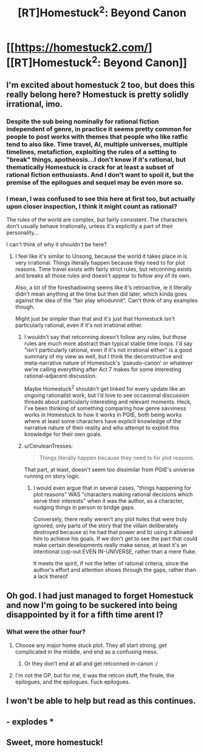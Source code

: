 #+TITLE: [RT]Homestuck^2: Beyond Canon

* [[https://homestuck2.com/][[RT]Homestuck^2: Beyond Canon]]
:PROPERTIES:
:Author: Fredlage
:Score: 33
:DateUnix: 1572024288.0
:DateShort: 2019-Oct-25
:END:

** I'm excited about homestuck 2 too, but does this really belong here? Homestuck is pretty solidly irrational, imo.
:PROPERTIES:
:Score: 23
:DateUnix: 1572046908.0
:DateShort: 2019-Oct-26
:END:

*** Despite the sub being nominally for rational fiction independent of genre, in practice it seems pretty common for people to post works with themes that people who like ratfic tend to also like. Time travel, AI, multiple universes, multiple timelines, metafiction, exploiting the rules of a setting to "break" things, apotheosis...I don't know if it's rational, but thematically Homestuck is crack for at least a subset of rational fiction enthusiasts. And I don't want to spoil it, but the premise of the epilogues and sequel may be even more so.
:PROPERTIES:
:Author: CeruleanTresses
:Score: 12
:DateUnix: 1572192173.0
:DateShort: 2019-Oct-27
:END:


*** I mean, I was confused to see this here at first too, but actually upon closer inspection, I think it might count as rational?

The rules of the world are complex, but fairly consistent. The characters don't usually behave irrationally, unless it's explicitly a part of their personality...

I can't think of why it /shouldn't/ be here?
:PROPERTIES:
:Author: masterax2000
:Score: 7
:DateUnix: 1572074435.0
:DateShort: 2019-Oct-26
:END:

**** I feel like it's similar to Unsong, because the world it takes place in is very irrational. Things literally happen because they need to for plot reasons. Time travel exists with fairly strict rules, but retconning exists and breaks all those rules and doesn't appear to follow any of its own.

Also, a lot of the foreshadowing seems like it's retroactive, ie it literally didn't mean anything at the time but then did later, which kinda goes against the idea of the “fair play whodunnit”. Can't think of any examples though.

Might just be simpler than that and it's just that Homestuck isn't particularly rational, even if it's not irrational either.
:PROPERTIES:
:Score: 15
:DateUnix: 1572075092.0
:DateShort: 2019-Oct-26
:END:

***** I wouldn't say that retconning doesn't follow any rules, but those rules are much more abstract than typical stable time loops. I'd say "isn't particularly rational, even if it's not irrational either" is a good summary of my view as well, but I think the deconstructive and meta-narrative nature of Homestuck's 'pseudo-canon' or whatever we're calling everything after Act 7 makes for some interesting rational-adjacent discussion.

Maybe Homestuck^2 shouldn't get linked for every update like an ongoing rationalist work, but I'd love to see occasional discussion threads about particularly interesting and relevant moments. Heck, I've been thinking of something comparing how genre savviness works in Homestuck to how it works in PGtE, both being works where at least some characters have explicit knowledge of the narrative nature of their reality and who attempt to exploit this knowledge for their own goals.
:PROPERTIES:
:Author: darkardengeno
:Score: 7
:DateUnix: 1572097815.0
:DateShort: 2019-Oct-26
:END:


***** u/CeruleanTresses:
#+begin_quote
  Things literally happen because they need to for plot reasons.
#+end_quote

That part, at least, doesn't seem too dissimilar from PGtE's universe running on story logic.
:PROPERTIES:
:Author: CeruleanTresses
:Score: 3
:DateUnix: 1572154776.0
:DateShort: 2019-Oct-27
:END:

****** I would even argue that in several cases, "things happening for plot reasons" WAS "characters making rational decisions which serve their interests" when it was the author, as a character, nudging things in person to bridge gaps.

Conversely, there really weren't any plot holes that were truly ignored, only parts of the story that the villain deliberately destroyed because a) he had that power and b) using it allowed him to achieve his goals. If we don't get to see the part that could make certain developments really make sense, at least it's an intentional cop-out EVEN IN-UNIVERSE, rather than a mere fluke.

It meets the spirit, if not the letter of rational criteria, since the author's effort and attention shows through the gaps, rather than a lack thereof
:PROPERTIES:
:Author: Chosen_Pun
:Score: 2
:DateUnix: 1572463439.0
:DateShort: 2019-Oct-30
:END:


** Oh god. I had just managed to forget Homestuck and now I'm going to be suckered into being disappointed by it for a fifth time arent I?
:PROPERTIES:
:Author: GrecklePrime
:Score: 23
:DateUnix: 1572042118.0
:DateShort: 2019-Oct-26
:END:

*** What were the other four?
:PROPERTIES:
:Author: Shamus_Aran
:Score: 1
:DateUnix: 1572043297.0
:DateShort: 2019-Oct-26
:END:

**** Choose any major home stuck plot. They all start strong, get complicated in the middle, and end as a confusing mess.
:PROPERTIES:
:Author: Terkala
:Score: 24
:DateUnix: 1572043765.0
:DateShort: 2019-Oct-26
:END:

***** Or they don't end at all and get retconned in-canon :/
:PROPERTIES:
:Author: fishingforsalt
:Score: 9
:DateUnix: 1572061604.0
:DateShort: 2019-Oct-26
:END:


**** I'm not the OP, but for me, it was the retcon stuff, the finale, the epilogues, and the epilogues. Fuck epilogues.
:PROPERTIES:
:Author: NTaya
:Score: 5
:DateUnix: 1572199407.0
:DateShort: 2019-Oct-27
:END:


** I won't be able to help but read as this continues.
:PROPERTIES:
:Author: gryfft
:Score: 4
:DateUnix: 1572039768.0
:DateShort: 2019-Oct-26
:END:


** - explodes *
:PROPERTIES:
:Author: callmesalticidae
:Score: 1
:DateUnix: 1572077142.0
:DateShort: 2019-Oct-26
:END:


** Sweet, more homestuck!
:PROPERTIES:
:Author: WalterTFD
:Score: 1
:DateUnix: 1572110864.0
:DateShort: 2019-Oct-26
:END:
